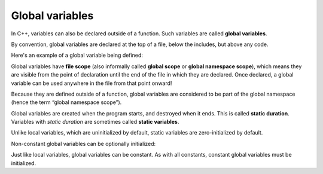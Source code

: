 ##################
Global variables
##################

In C++, variables can also be declared outside of a function. Such variables are called **global variables**.

By convention, global variables are declared at the top of a file, below the includes, but above any code.

Here's an example of a global variable being defined:

.. code-block:: cpp
    :linenos:

    #include <iostream>

    // Variables declared outside of a function are global variables
    int g_x {}; // global variable g_x

    void doSomething()
    {
        // global variables can be seen and used everywhere in the file
        g_x = 3;
        std::cout << g_x << '\n';
    }

    int main()
    {
        doSomething();
        std::cout << g_x << '\n';

        // global variables can be seen and used everywhere in the file
        g_x = 5;
        std::cout << g_x << '\n';

        return 0;
    }
    // g_x goes out of scope here

Global variables have **file scope** (also informally called **global scope** or **global namespace scope**), which means they are visible from the point of declaration until the end of the file in which they are declared. Once declared, a global variable can be used anywhere in the file from that point onward!

Because they are defined outside of a function, global variables are considered to be part of the global namespace (hence the term “global namespace scope”).

Global variables are created when the program starts, and destroyed when it ends. This is called **static duration**. Variables with *static duration* are sometimes called **static variables**.

Unlike local variables, which are uninitialized by default, static variables are zero-initialized by default.

Non-constant global variables can be optionally initialized:

.. code-block:: cpp
    :linenos:

    int g_x; // no explicit initializer (zero-initialized by default)
    int g_y {}; // zero initialized
    int g_z { 1 }; // initialized with value

Just like local variables, global variables can be constant. As with all constants, constant global variables must be initialized.

.. code-block:: cpp
    :linenos:

    #include <iostream>

    const int g_x; // error: constant variables must be initialized
    constexpr int g_w; // error: constexpr variables must be initialized

    const int g_y { 1 };  // const global variable g_y, initialized with a value
    constexpr int g_z { 2 }; // constexpr global variable g_z, initialized with a value

    void doSomething()
    {
        // global variables can be seen and used everywhere in the file
        std::cout << g_y << '\n';
        std::cout << g_z << '\n';
    }

    int main()
    {
        doSomething();

        // global variables can be seen and used everywhere in the file
        std::cout << g_y << '\n';
        std::cout << g_z << '\n';

        return 0;
    }
    // g_y and g_z goes out of scope here
